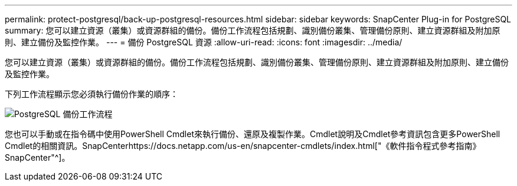 ---
permalink: protect-postgresql/back-up-postgresql-resources.html 
sidebar: sidebar 
keywords: SnapCenter Plug-in for PostgreSQL 
summary: 您可以建立資源（叢集）或資源群組的備份。備份工作流程包括規劃、識別備份叢集、管理備份原則、建立資源群組及附加原則、建立備份及監控作業。 
---
= 備份 PostgreSQL 資源
:allow-uri-read: 
:icons: font
:imagesdir: ../media/


[role="lead"]
您可以建立資源（叢集）或資源群組的備份。備份工作流程包括規劃、識別備份叢集、管理備份原則、建立資源群組及附加原則、建立備份及監控作業。

下列工作流程顯示您必須執行備份作業的順序：

image::../media/db2_backup_workflow.png[PostgreSQL 備份工作流程]

您也可以手動或在指令碼中使用PowerShell Cmdlet來執行備份、還原及複製作業。Cmdlet說明及Cmdlet參考資訊包含更多PowerShell Cmdlet的相關資訊。SnapCenterhttps://docs.netapp.com/us-en/snapcenter-cmdlets/index.html["《軟件指令程式參考指南》SnapCenter"^]。
